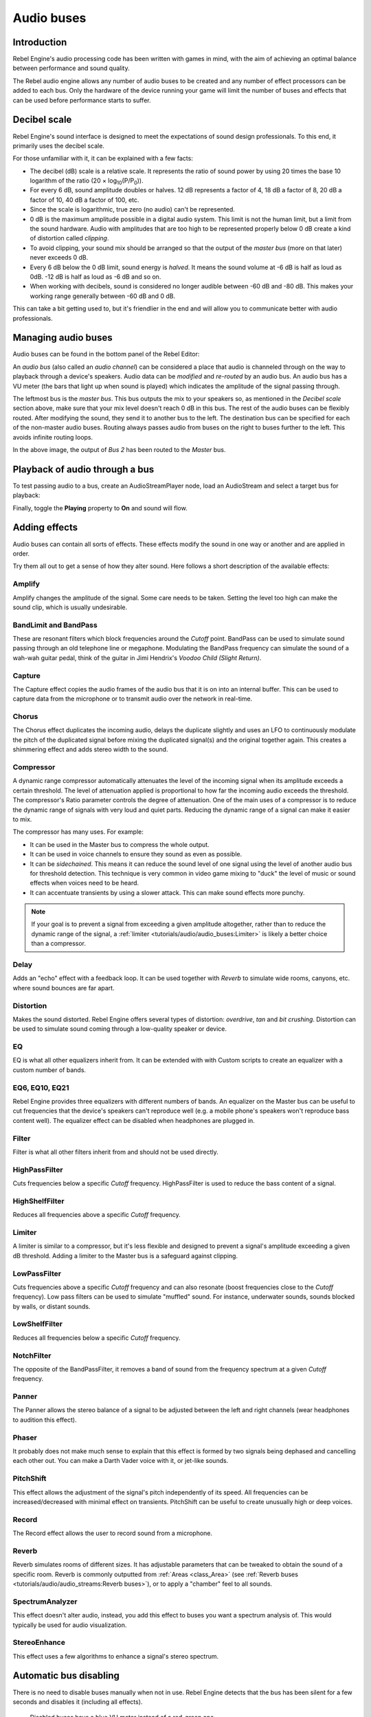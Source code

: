 Audio buses
===========

Introduction
------------

Rebel Engine's audio processing code has been written with games in mind, with the aim
of achieving an optimal balance between performance and sound quality.

The Rebel audio engine allows any number of audio buses to be created and any
number of effect processors can be added to each bus. Only the hardware of the
device running your game will limit the number of buses and effects that can be
used before performance starts to suffer.

Decibel scale
-------------

Rebel Engine's sound interface is designed to meet the expectations of sound design
professionals. To this end, it primarily uses the decibel scale.

For those unfamiliar with it, it can be explained with a few facts:

- The decibel (dB) scale is a relative scale. It represents the ratio of
  sound power by using 20 times the base 10 logarithm of the ratio
  (20 × log\ :sub:`10`\ (P/P\ :sub:`0`\ )).
- For every 6 dB, sound amplitude doubles or halves. 12 dB represents a factor
  of 4, 18 dB a factor of 8, 20 dB a factor of 10, 40 dB a factor of 100, etc.
- Since the scale is logarithmic, true zero (no audio) can't be represented.
- 0 dB is the maximum amplitude possible in a digital audio system.
  This limit is not the human limit, but a limit from the sound hardware.
  Audio with amplitudes that are too high to be represented properly below 0 dB
  create a kind of distortion called *clipping*.
- To avoid clipping, your sound mix should be arranged so that the output of the
  *master bus* (more on that later) never exceeds 0 dB.
- Every 6 dB below the 0 dB limit, sound energy is *halved*.
  It means the sound volume at -6 dB is half as loud as 0dB.
  -12 dB is half as loud as -6 dB and so on.
- When working with decibels, sound is considered no longer audible
  between -60 dB and -80 dB. This makes your working range generally
  between -60 dB and 0 dB.

This can take a bit getting used to, but it's friendlier in the end
and will allow you to communicate better with audio professionals.

Managing audio buses
--------------------

Audio buses can be found in the bottom panel of the Rebel Editor:

.. image:: img/audio_buses1.png

An *audio bus* (also called an *audio channel*) can be considered a place that
audio is channeled through on the way to playback through a device's speakers.
Audio data can be *modified* and *re-routed* by an audio bus. An audio bus
has a VU meter (the bars that light up when sound is played) which indicates the
amplitude of the signal passing through.

The leftmost bus is the *master bus*. This bus outputs the mix to your speakers
so, as mentioned in the *Decibel scale* section above, make sure that your mix
level doesn't reach 0 dB in this bus. The rest of the audio buses can be
flexibly routed. After modifying the sound, they send it to another bus to
the left. The destination bus can be specified for each of the non-master audio
buses. Routing always passes audio from buses on the right to buses further
to the left. This avoids infinite routing loops.

.. image:: img/audio_buses2.png

In the above image, the output of *Bus 2* has been routed to the *Master* bus.

Playback of audio through a bus
-------------------------------

To test passing audio to a bus, create an AudioStreamPlayer node, load an
AudioStream and select a target bus for playback:

.. image:: img/audio_buses3.png

Finally, toggle the **Playing** property to **On** and sound will flow.

.. seealso::

    You may also be interested in reading about :doc:`audio_streams` now.

Adding effects
--------------

Audio buses can contain all sorts of effects. These effects modify the sound in
one way or another and are applied in order.

.. image:: img/audio_buses4.png

Try them all out to get a sense of how they alter sound. Here follows a short
description of the available effects:

Amplify
~~~~~~~

Amplify changes the amplitude of the signal. Some care needs to be taken.
Setting the level too high can make the sound clip, which is usually
undesirable.

BandLimit and BandPass
~~~~~~~~~~~~~~~~~~~~~~

These are resonant filters which block frequencies around the *Cutoff* point.
BandPass can be used to simulate sound passing through an old telephone line or
megaphone. Modulating the BandPass frequency can simulate the sound of a wah-wah
guitar pedal, think of the guitar in Jimi Hendrix's *Voodoo Child (Slight
Return)*.

Capture
~~~~~~~

The Capture effect copies the audio frames of the audio bus that it is on into
an internal buffer. This can be used to capture data from the microphone
or to transmit audio over the network in real-time.

Chorus
~~~~~~

The Chorus effect duplicates the incoming audio, delays the duplicate slightly
and uses an LFO to continuously modulate the pitch of the duplicated signal
before mixing the duplicated signal(s) and the original together again. This
creates a shimmering effect and adds stereo width to the sound.

Compressor
~~~~~~~~~~

A dynamic range compressor automatically attenuates the level of the incoming
signal when its amplitude exceeds a certain threshold. The level of attenuation
applied is proportional to how far the incoming audio exceeds the threshold.
The compressor's Ratio parameter controls the degree of attenuation.
One of the main uses of a compressor is to reduce the dynamic range of signals
with very loud and quiet parts. Reducing the dynamic range of a signal
can make it easier to mix.

The compressor has many uses. For example:

- It can be used in the Master bus to compress the whole output.
- It can be used in voice channels to ensure they sound as even as possible.
- It can be *sidechained*. This means it can reduce the sound level
  of one signal using the level of another audio bus for threshold detection.
  This technique is very common in video game mixing to "duck" the level of
  music or sound effects when voices need to be heard.
- It can accentuate transients by using a slower attack.
  This can make sound effects more punchy.

.. note::

    If your goal is to prevent a signal from exceeding a given amplitude
    altogether, rather than to reduce the dynamic range of the signal,
    a :ref:`limiter <tutorials/audio/audio_buses:Limiter>` is likely a better choice
    than a compressor.


Delay
~~~~~

Adds an "echo" effect with a feedback loop. It can be used together
with *Reverb* to simulate wide rooms, canyons, etc. where sound bounces
are far apart.

Distortion
~~~~~~~~~~

Makes the sound distorted. Rebel Engine offers several types of distortion: *overdrive*,
*tan* and *bit crushing*. Distortion can be used to simulate sound coming through
a low-quality speaker or device.

EQ
~~

EQ is what all other equalizers inherit from. It can be extended with with Custom
scripts to create an equalizer with a custom number of bands.

EQ6, EQ10, EQ21
~~~~~~~~~~~~~~~

Rebel Engine provides three equalizers with different numbers of bands. An equalizer on
the Master bus can be useful to cut frequencies that the device's speakers can't
reproduce well (e.g. a mobile phone's speakers won't reproduce bass content
well). The equalizer effect can be disabled when headphones are plugged in.

Filter
~~~~~~

Filter is what all other filters inherit from and should not be used directly.

HighPassFilter
~~~~~~~~~~~~~~

Cuts frequencies below a specific *Cutoff* frequency.
HighPassFilter is used to reduce the bass content of a
signal.

HighShelfFilter
~~~~~~~~~~~~~~~

Reduces all frequencies above a specific *Cutoff* frequency.

Limiter
~~~~~~~

A limiter is similar to a compressor, but it's less flexible and designed to
prevent a signal's amplitude exceeding a given dB threshold. Adding a limiter to
the Master bus is a safeguard against clipping.

LowPassFilter
~~~~~~~~~~~~~

Cuts frequencies above a specific *Cutoff* frequency and can also resonate
(boost frequencies close to the *Cutoff* frequency). Low pass filters can be
used to simulate "muffled" sound. For instance, underwater sounds, sounds
blocked by walls, or distant sounds.

LowShelfFilter
~~~~~~~~~~~~~~

Reduces all frequencies below a specific *Cutoff* frequency.

NotchFilter
~~~~~~~~~~~

The opposite of the BandPassFilter, it removes a band of sound from the
frequency spectrum at a given *Cutoff* frequency.

Panner
~~~~~~

The Panner allows the stereo balance of a signal to be adjusted between
the left and right channels (wear headphones to audition this effect).

Phaser
~~~~~~

It probably does not make much sense to explain that this effect is formed by
two signals being dephased and cancelling each other out. You can make a Darth
Vader voice with it, or jet-like sounds.

PitchShift
~~~~~~~~~~

This effect allows the adjustment of the signal's pitch independently of its
speed. All frequencies can be increased/decreased with minimal effect on
transients. PitchShift can be useful to create unusually high or deep voices.

Record
~~~~~~

The Record effect allows the user to record sound from a microphone.

Reverb
~~~~~~

Reverb simulates rooms of different sizes. It has adjustable parameters that can
be tweaked to obtain the sound of a specific room. Reverb is commonly outputted
from :ref:`Areas <class_Area>`
(see :ref:`Reverb buses <tutorials/audio/audio_streams:Reverb buses>`), or to apply
a "chamber" feel to all sounds.

SpectrumAnalyzer
~~~~~~~~~~~~~~~~

This effect doesn't alter audio, instead, you add this effect to buses you want
a spectrum analysis of. This would typically be used for audio visualization.

StereoEnhance
~~~~~~~~~~~~~

This effect uses a few algorithms to enhance a signal's stereo spectrum.

Automatic bus disabling
-----------------------

There is no need to disable buses manually when not in use. Rebel Engine detects
that the bus has been silent for a few seconds and disables it (including
all effects).

.. figure:: img/audio_buses5.png

   Disabled buses have a blue VU meter instead of a red-green one.

Bus rearrangement
-----------------

Stream Players use bus names to identify a bus, which allows adding, removing
and moving buses around while the reference to them is kept. However, if a bus
is renamed, the reference will be lost and the Stream Player will output
to Master. This system was chosen because rearranging buses is a more common
process than renaming them.

Default bus layout
------------------

The default bus layout is automatically saved to the
``res://default_bus_layout.tres`` file. Custom bus arrangements can be saved
and loaded from disk.

